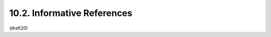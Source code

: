 10.2. Informative References
------------------------------------------------------

.. glossary::

   [CanvasApp]
              Facebook, "Canvas Applications", 2010.

   [I-D.ietf-precis-saslprepbis]
              Saint-Andre, P. and A. Melnikov, "Preparation and
              Comparison of Internationalized Strings Representing
              Usernames and Passwords", draft-ietf-precis-saslprepbis-06
              (work in progress), December 2013.

   [I-D.mcgrew-aead-aes-cbc-hmac-sha2]
              McGrew, D., Foley, J., and K. Paterson, "Authenticated
              Encryption with AES-CBC and HMAC-SHA",
              draft-mcgrew-aead-aes-cbc-hmac-sha2-04 (work in progress),
              February 2014.

   [I-D.miller-jose-jwe-protected-jwk]
              Miller, M., "Using JavaScript Object Notation (JSON) Web
              Encryption (JWE) for Protecting JSON Web Key (JWK)
              Objects", draft-miller-jose-jwe-protected-jwk-02 (work in
              progress), June 2013.

   [I-D.rescorla-jsms]
              Rescorla, E. and J. Hildebrand, "JavaScript Message
              Security Format", draft-rescorla-jsms-00 (work in
              progress), March 2011.

   [JCA]      
              Oracle, "Java Cryptography Architecture", 2013.

   [JSE]     
              Bradley, J. and N. Sakimura (editor), "JSON Simple
              Encryption", September 2010.

   [JSS]      
              Bradley, J. and N. Sakimura (editor), "JSON Simple Sign",
              September 2010.

   [MagicSignatures]
              Panzer (editor), J., Laurie, B., and D. Balfanz, "Magic
              Signatures", January 2011.

   [NIST-800-63-1]
              National Institute of Standards and Technology (NIST),
              "Electronic Authentication Guideline", NIST 800-63-1,
              December 2011.

   [RFC2631]  
              Rescorla, E., "Diffie-Hellman Key Agreement Method",
              RFC 2631, June 1999.

   [RFC3275]  
              Eastlake, D., Reagle, J., and D. Solo, "(Extensible Markup
              Language) XML-Signature Syntax and Processing", RFC 3275,
              March 2002.

   [RFC3447]  
              Jonsson, J. and B. Kaliski, "Public-Key Cryptography
              Standards (PKCS) #1: RSA Cryptography Specifications
              Version 2.1", RFC 3447, February 2003.

   [W3C.CR-xmldsig-core2-20120124]
              Cantor, S., Roessler, T., Eastlake, D., Yiu, K., Reagle,
              J., Solo, D., Datta, P., and F. Hirsch, "XML Signature
              Syntax and Processing Version 2.0", World Wide Web
              Consortium CR CR-xmldsig-core2-20120124, January 2012,
              <http://www.w3.org/TR/2012/CR-xmldsig-core2-20120124>.

   [W3C.CR-xmlenc-core1-20120313]
              Eastlake, D., Reagle, J., Roessler, T., and F. Hirsch,
              "XML Encryption Syntax and Processing Version 1.1", World
              Wide Web Consortium CR CR-xmlenc-core1-20120313,
              March 2012,
              <http://www.w3.org/TR/2012/CR-xmlenc-core1-20120313>.

   [W3C.REC-xmlenc-core-20021210]
              Eastlake, D. and J. Reagle, "XML Encryption Syntax and
              Processing", World Wide Web Consortium Recommendation REC-
              xmlenc-core-20021210, December 2002,
              <http://www.w3.org/TR/2002/REC-xmlenc-core-20021210>.


(draft20)
